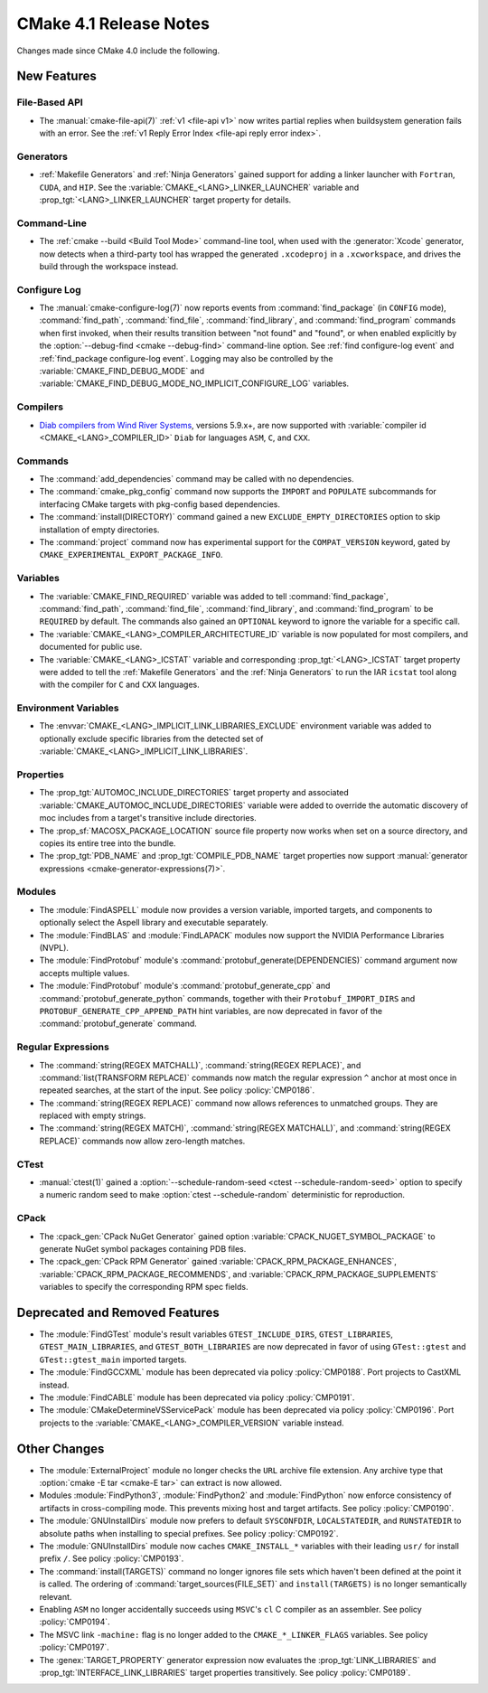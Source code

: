 CMake 4.1 Release Notes
***********************

.. only:: html

  .. contents::

Changes made since CMake 4.0 include the following.

New Features
============

File-Based API
--------------

* The :manual:`cmake-file-api(7)` :ref:`v1 <file-api v1>` now writes
  partial replies when buildsystem generation fails with an error.
  See the :ref:`v1 Reply Error Index <file-api reply error index>`.

Generators
----------

* :ref:`Makefile Generators` and :ref:`Ninja Generators` gained support
  for adding a linker launcher with ``Fortran``, ``CUDA``, and ``HIP``.
  See the :variable:`CMAKE_<LANG>_LINKER_LAUNCHER` variable
  and :prop_tgt:`<LANG>_LINKER_LAUNCHER` target property for details.

Command-Line
------------

* The :ref:`cmake --build <Build Tool Mode>` command-line tool, when used
  with the :generator:`Xcode` generator, now detects when a third-party
  tool has wrapped the generated ``.xcodeproj`` in a ``.xcworkspace``,
  and drives the build through the workspace instead.

Configure Log
-------------

* The :manual:`cmake-configure-log(7)` now reports events from
  :command:`find_package` (in ``CONFIG`` mode), :command:`find_path`,
  :command:`find_file`, :command:`find_library`, and :command:`find_program`
  commands when first invoked, when their results transition between
  "not found" and "found", or when enabled explicitly by the
  :option:`--debug-find <cmake --debug-find>` command-line option.
  See :ref:`find configure-log event` and
  :ref:`find_package configure-log event`.  Logging may also be controlled
  by the :variable:`CMAKE_FIND_DEBUG_MODE` and
  :variable:`CMAKE_FIND_DEBUG_MODE_NO_IMPLICIT_CONFIGURE_LOG` variables.

Compilers
---------

* `Diab compilers from Wind River Systems`_, versions 5.9.x+, are now
  supported with :variable:`compiler id <CMAKE_<LANG>_COMPILER_ID>` ``Diab``
  for languages ``ASM``, ``C``, and ``CXX``.

.. _`Diab compilers from Wind River Systems`: https://www.windriver.com/resource/wind-river-diab-compiler-product-overview

Commands
--------

* The :command:`add_dependencies` command may be called with no dependencies.

* The :command:`cmake_pkg_config` command now supports the ``IMPORT`` and
  ``POPULATE`` subcommands for interfacing CMake targets with pkg-config based
  dependencies.

* The :command:`install(DIRECTORY)` command gained a new
  ``EXCLUDE_EMPTY_DIRECTORIES`` option to skip installation
  of empty directories.

* The :command:`project` command now has experimental support for the
  ``COMPAT_VERSION`` keyword, gated by
  ``CMAKE_EXPERIMENTAL_EXPORT_PACKAGE_INFO``.

Variables
---------

* The :variable:`CMAKE_FIND_REQUIRED` variable was added to tell
  :command:`find_package`, :command:`find_path`, :command:`find_file`,
  :command:`find_library`, and :command:`find_program` to be ``REQUIRED``
  by default.  The commands also gained an ``OPTIONAL`` keyword to ignore
  the variable for a specific call.

* The :variable:`CMAKE_<LANG>_COMPILER_ARCHITECTURE_ID` variable is now
  populated for most compilers, and documented for public use.

* The :variable:`CMAKE_<LANG>_ICSTAT` variable and corresponding
  :prop_tgt:`<LANG>_ICSTAT` target property were added to tell
  the :ref:`Makefile Generators` and the :ref:`Ninja Generators`
  to run the IAR ``icstat`` tool along with the compiler for
  ``C`` and ``CXX`` languages.

Environment Variables
---------------------

* The :envvar:`CMAKE_<LANG>_IMPLICIT_LINK_LIBRARIES_EXCLUDE` environment
  variable was added to optionally exclude specific libraries from the
  detected set of :variable:`CMAKE_<LANG>_IMPLICIT_LINK_LIBRARIES`.

Properties
----------

* The :prop_tgt:`AUTOMOC_INCLUDE_DIRECTORIES` target property and associated
  :variable:`CMAKE_AUTOMOC_INCLUDE_DIRECTORIES` variable were added to
  override the automatic discovery of moc includes from a target's transitive
  include directories.

* The :prop_sf:`MACOSX_PACKAGE_LOCATION` source file property now
  works when set on a source directory, and copies its entire tree
  into the bundle.

* The :prop_tgt:`PDB_NAME` and :prop_tgt:`COMPILE_PDB_NAME` target properties
  now support :manual:`generator expressions <cmake-generator-expressions(7)>`.

Modules
-------

* The :module:`FindASPELL` module now provides a version variable, imported
  targets, and components to optionally select the Aspell library and
  executable separately.

* The :module:`FindBLAS` and :module:`FindLAPACK` modules now support the
  NVIDIA Performance Libraries (NVPL).

* The :module:`FindProtobuf` module's :command:`protobuf_generate(DEPENDENCIES)`
  command argument now accepts multiple values.

* The :module:`FindProtobuf` module's :command:`protobuf_generate_cpp` and
  :command:`protobuf_generate_python` commands, together with their
  ``Protobuf_IMPORT_DIRS`` and ``PROTOBUF_GENERATE_CPP_APPEND_PATH`` hint
  variables, are now deprecated in favor of the :command:`protobuf_generate`
  command.

Regular Expressions
-------------------

* The :command:`string(REGEX MATCHALL)`, :command:`string(REGEX REPLACE)`, and
  :command:`list(TRANSFORM REPLACE)` commands now match the regular expression
  ``^`` anchor at most once in repeated searches, at the start of the input.
  See policy :policy:`CMP0186`.

* The :command:`string(REGEX REPLACE)` command now allows references to
  unmatched groups.  They are replaced with empty strings.

* The :command:`string(REGEX MATCH)`, :command:`string(REGEX MATCHALL)`, and
  :command:`string(REGEX REPLACE)` commands now allow zero-length matches.

CTest
-----

* :manual:`ctest(1)` gained a
  :option:`--schedule-random-seed <ctest --schedule-random-seed>`
  option to specify a numeric random seed to make
  :option:`ctest --schedule-random` deterministic for reproduction.

CPack
-----

* The :cpack_gen:`CPack NuGet Generator` gained option
  :variable:`CPACK_NUGET_SYMBOL_PACKAGE` to generate NuGet
  symbol packages containing PDB files.

* The :cpack_gen:`CPack RPM Generator` gained
  :variable:`CPACK_RPM_PACKAGE_ENHANCES`,
  :variable:`CPACK_RPM_PACKAGE_RECOMMENDS`, and
  :variable:`CPACK_RPM_PACKAGE_SUPPLEMENTS`
  variables to specify the corresponding RPM spec fields.

Deprecated and Removed Features
===============================

* The :module:`FindGTest` module's result variables ``GTEST_INCLUDE_DIRS``,
  ``GTEST_LIBRARIES``, ``GTEST_MAIN_LIBRARIES``, and ``GTEST_BOTH_LIBRARIES``
  are now deprecated in favor of using ``GTest::gtest`` and
  ``GTest::gtest_main`` imported targets.

* The :module:`FindGCCXML` module has been deprecated via policy
  :policy:`CMP0188`.  Port projects to CastXML instead.

* The :module:`FindCABLE` module has been deprecated via policy
  :policy:`CMP0191`.

* The :module:`CMakeDetermineVSServicePack` module has been deprecated
  via policy :policy:`CMP0196`.  Port projects to the
  :variable:`CMAKE_<LANG>_COMPILER_VERSION` variable instead.

Other Changes
=============

* The :module:`ExternalProject` module no longer checks the ``URL`` archive
  file extension.  Any archive type that :option:`cmake -E tar <cmake-E tar>`
  can extract is now allowed.

* Modules :module:`FindPython3`, :module:`FindPython2` and
  :module:`FindPython` now enforce consistency of artifacts in
  cross-compiling mode.  This prevents mixing host and target artifacts.
  See policy :policy:`CMP0190`.

* The :module:`GNUInstallDirs` module now prefers to default
  ``SYSCONFDIR``, ``LOCALSTATEDIR``, and ``RUNSTATEDIR`` to
  absolute paths when installing to special prefixes.
  See policy :policy:`CMP0192`.

* The :module:`GNUInstallDirs` module now caches ``CMAKE_INSTALL_*``
  variables with their leading ``usr/`` for install prefix ``/``.
  See policy :policy:`CMP0193`.

* The :command:`install(TARGETS)` command no longer ignores file sets which
  haven't been defined at the point it is called. The ordering of
  :command:`target_sources(FILE_SET)` and ``install(TARGETS)`` is no longer
  semantically relevant.

* Enabling ``ASM`` no longer accidentally succeeds using ``MSVC``'s ``cl``
  C compiler as an assembler.  See policy :policy:`CMP0194`.

* The MSVC link ``-machine:`` flag is no longer added to the
  ``CMAKE_*_LINKER_FLAGS`` variables.  See policy :policy:`CMP0197`.

* The :genex:`TARGET_PROPERTY` generator expression now evaluates the
  :prop_tgt:`LINK_LIBRARIES` and :prop_tgt:`INTERFACE_LINK_LIBRARIES`
  target properties transitively.  See policy :policy:`CMP0189`.
